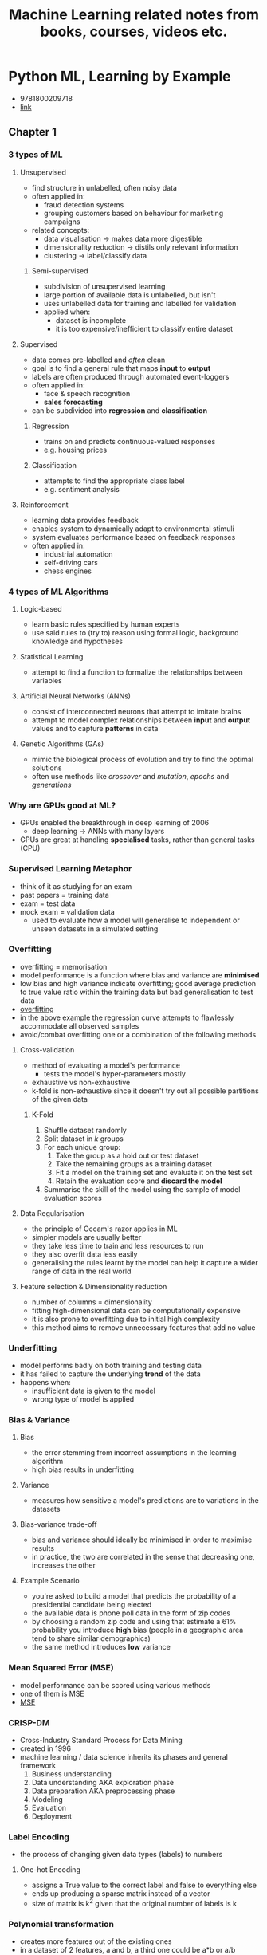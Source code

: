 #+TITLE: Machine Learning related notes from books, courses, videos etc.

* Python ML, Learning by Example
+ 9781800209718
+ [[https://www.packtpub.com/product/python-machine-learning-by-example-third-edition/9781800209718][link]]

** Chapter 1
*** 3 types of ML
**** Unsupervised
+ find structure in unlabelled, often noisy data
+ often applied in:
  - fraud detection systems
  - grouping customers based on behaviour for marketing campaigns
+ related concepts:
  - data visualisation -> makes data more digestible
  - dimensionality reduction -> distils only relevant information
  - clustering -> label/classify data

***** Semi-supervised
+ subdivision of unsupervised learning
+ large portion of available data is unlabelled, but isn't
+ uses unlabelled data for training and labelled for validation
+ applied when:
  - dataset is incomplete
  - it is too expensive/inefficient to classify entire dataset

**** Supervised
+ data comes pre-labelled and /often/ clean
+ goal is to find a general rule that maps *input* to *output*
+ labels are often produced through automated event-loggers
+ often applied in:
  - face & speech recognition
  - *sales forecasting*
+ can be subdivided into *regression* and *classification*

***** Regression
+ trains on and predicts continuous-valued responses
+ e.g. housing prices

***** Classification
+ attempts to find the appropriate class label
+ e.g. sentiment analysis

**** Reinforcement
+ learning data provides feedback
+ enables system to dynamically adapt to environmental stimuli
+ system evaluates performance based on feedback responses
+ often applied in:
  - industrial automation
  - self-driving cars
  - chess engines

*** 4 types of ML Algorithms
**** Logic-based
+ learn basic rules specified by human experts
+ use said rules to (try to) reason using formal logic, background knowledge and hypotheses

**** Statistical Learning
+ attempt to find a function to formalize the relationships between variables

**** Artificial Neural Networks (ANNs)
+ consist of interconnected neurons that attempt to imitate brains
+ attempt to model complex relationships between *input* and *output* values and to capture *patterns* in data

**** Genetic Algorithms (GAs)
+ mimic the biological process of evolution and try to find the optimal solutions
+ often use methods like /crossover/ and /mutation/, /epochs/ and /generations/

*** Why are GPUs good at ML?
+ GPUs enabled the breakthrough in deep learning of 2006
  - deep learning -> ANNs with many layers
+ GPUs are great at handling *specialised* tasks, rather than general tasks (CPU)

*** Supervised Learning Metaphor
+ think of it as studying for an exam
+ past papers = training data
+ exam = test data
+ mock exam = validation data
  - used to evaluate how a model will generalise to independent or unseen datasets in a simulated setting

*** Overfitting
+ overfitting = memorisation
+ model performance is a function where bias and variance are *minimised*
+ low bias and high variance indicate overfitting; good average prediction to true value ratio within the training data but bad generalisation to test data
+ [[./images/overfitting.png][overfitting]]
+ in the above example the regression curve attempts to flawlessly accommodate all observed samples
+ avoid/combat overfitting one or a combination of the following methods

**** Cross-validation
+ method of evaluating a model's performance
  - tests the model's hyper-parameters mostly
+ exhaustive vs non-exhaustive
+ k-fold is non-exhaustive since it doesn't try out all possible partitions of the given data

***** K-Fold
1. Shuffle dataset randomly
2. Split dataset in /k/ groups
3. For each unique group:
   1. Take the group as a hold out or test dataset
   2. Take the remaining groups as a training dataset
   3. Fit a model on the training set and evaluate it on the test set
   4. Retain the evaluation score and *discard the model*
4. Summarise the skill of the model using the sample of model evaluation scores

**** Data Regularisation
+ the principle of Occam's razor applies in ML
+ simpler models are usually better
+ they take less time to train and less resources to run
+ they also overfit data less easily
+ generalising the rules learnt by the model can help it capture a wider range of data in the real world

**** Feature selection & Dimensionality reduction
+ number of columns = dimensionality
+ fitting high-dimensional data can be computationally expensive
+ it is also prone to overfitting due to initial high complexity
+ this method aims to remove unnecessary features that add no value

*** Underfitting
+ model performs badly on both training and testing data
+ it has failed to capture the underlying *trend* of the data
+ happens when:
  - insufficient data is given to the model
  - wrong type of model is applied

*** Bias & Variance
**** Bias
+ the error stemming from incorrect assumptions in the learning algorithm
+ high bias results in underfitting

**** Variance
+ measures how sensitive a model's predictions are to variations in the datasets

**** Bias-variance trade-off
+ bias and variance should ideally be minimised in order to maximise results
+ in practice, the two are correlated in the sense that decreasing one, increases the other

**** Example Scenario
+ you're asked to build a model that predicts the probability of a presidential candidate being elected
+ the available data is phone poll data in the form of zip codes
+ by choosing a random zip code and using that estimate a 61% probability you introduce *high* bias (people in a geographic area tend to share similar demographics)
+ the same method introduces *low* variance

*** Mean Squared Error (MSE)
+ model performance can be scored using various methods
+ one of them is MSE
+ [[./images/mse.png][MSE]]

*** CRISP-DM
+ Cross-Industry Standard Process for Data Mining
+ created in 1996
+ machine learning / data science inherits its phases and general framework
  1. Business understanding
  2. Data understanding AKA exploration phase
  3. Data preparation AKA preprocessing phase
  4. Modeling
  5. Evaluation
  6. Deployment

*** Label Encoding
+ the process of changing given data types (labels) to numbers

**** One-hot Encoding
+ assigns a True value to the correct label and false to everything else
+ ends up producing a sparse matrix instead of a vector
+ size of matrix is k^2 given that the original number of labels is k

*** Polynomial transformation
+ creates more features out of the existing ones
+ in a dataset of 2 features, a and b, a third one could be a*b or a/b
+ in the case of the ratio a small constant should be added to both the divisor and dividend to avoid dividing by zero

***
